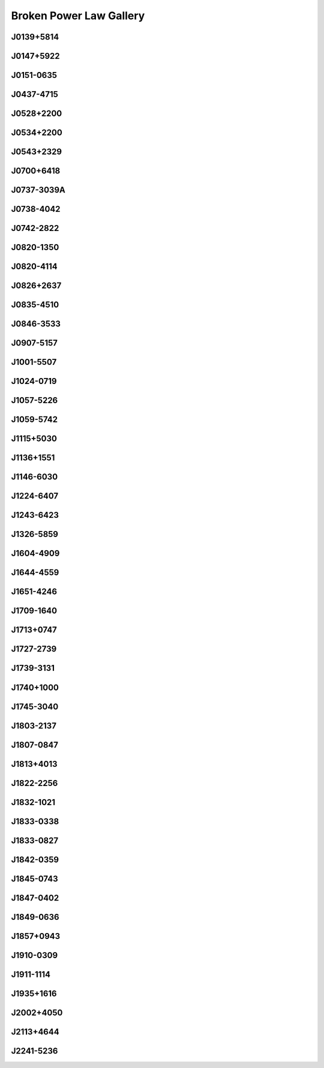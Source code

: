 
Broken Power Law Gallery
========================



.. _J0139+5814:

J0139+5814
----------
.. image:: best_fits/J0139+5814_fit.png
    :width: 800


.. _J0147+5922:

J0147+5922
----------
.. image:: best_fits/J0147+5922_fit.png
    :width: 800


.. _J0151-0635:

J0151-0635
----------
.. image:: best_fits/J0151-0635_fit.png
    :width: 800


.. _J0437-4715:

J0437-4715
----------
.. image:: best_fits/J0437-4715_fit.png
    :width: 800


.. _J0528+2200:

J0528+2200
----------
.. image:: best_fits/J0528+2200_fit.png
    :width: 800


.. _J0534+2200:

J0534+2200
----------
.. image:: best_fits/J0534+2200_fit.png
    :width: 800


.. _J0543+2329:

J0543+2329
----------
.. image:: best_fits/J0543+2329_fit.png
    :width: 800


.. _J0700+6418:

J0700+6418
----------
.. image:: best_fits/J0700+6418_fit.png
    :width: 800


.. _J0737-3039A:

J0737-3039A
-----------
.. image:: best_fits/J0737-3039A_fit.png
    :width: 800


.. _J0738-4042:

J0738-4042
----------
.. image:: best_fits/J0738-4042_fit.png
    :width: 800


.. _J0742-2822:

J0742-2822
----------
.. image:: best_fits/J0742-2822_fit.png
    :width: 800


.. _J0820-1350:

J0820-1350
----------
.. image:: best_fits/J0820-1350_fit.png
    :width: 800


.. _J0820-4114:

J0820-4114
----------
.. image:: best_fits/J0820-4114_fit.png
    :width: 800


.. _J0826+2637:

J0826+2637
----------
.. image:: best_fits/J0826+2637_fit.png
    :width: 800


.. _J0835-4510:

J0835-4510
----------
.. image:: best_fits/J0835-4510_fit.png
    :width: 800


.. _J0846-3533:

J0846-3533
----------
.. image:: best_fits/J0846-3533_fit.png
    :width: 800


.. _J0907-5157:

J0907-5157
----------
.. image:: best_fits/J0907-5157_fit.png
    :width: 800


.. _J1001-5507:

J1001-5507
----------
.. image:: best_fits/J1001-5507_fit.png
    :width: 800


.. _J1024-0719:

J1024-0719
----------
.. image:: best_fits/J1024-0719_fit.png
    :width: 800


.. _J1057-5226:

J1057-5226
----------
.. image:: best_fits/J1057-5226_fit.png
    :width: 800


.. _J1059-5742:

J1059-5742
----------
.. image:: best_fits/J1059-5742_fit.png
    :width: 800


.. _J1115+5030:

J1115+5030
----------
.. image:: best_fits/J1115+5030_fit.png
    :width: 800


.. _J1136+1551:

J1136+1551
----------
.. image:: best_fits/J1136+1551_fit.png
    :width: 800


.. _J1146-6030:

J1146-6030
----------
.. image:: best_fits/J1146-6030_fit.png
    :width: 800


.. _J1224-6407:

J1224-6407
----------
.. image:: best_fits/J1224-6407_fit.png
    :width: 800


.. _J1243-6423:

J1243-6423
----------
.. image:: best_fits/J1243-6423_fit.png
    :width: 800


.. _J1326-5859:

J1326-5859
----------
.. image:: best_fits/J1326-5859_fit.png
    :width: 800


.. _J1604-4909:

J1604-4909
----------
.. image:: best_fits/J1604-4909_fit.png
    :width: 800


.. _J1644-4559:

J1644-4559
----------
.. image:: best_fits/J1644-4559_fit.png
    :width: 800


.. _J1651-4246:

J1651-4246
----------
.. image:: best_fits/J1651-4246_fit.png
    :width: 800


.. _J1709-1640:

J1709-1640
----------
.. image:: best_fits/J1709-1640_fit.png
    :width: 800


.. _J1713+0747:

J1713+0747
----------
.. image:: best_fits/J1713+0747_fit.png
    :width: 800


.. _J1727-2739:

J1727-2739
----------
.. image:: best_fits/J1727-2739_fit.png
    :width: 800


.. _J1739-3131:

J1739-3131
----------
.. image:: best_fits/J1739-3131_fit.png
    :width: 800


.. _J1740+1000:

J1740+1000
----------
.. image:: best_fits/J1740+1000_fit.png
    :width: 800


.. _J1745-3040:

J1745-3040
----------
.. image:: best_fits/J1745-3040_fit.png
    :width: 800


.. _J1803-2137:

J1803-2137
----------
.. image:: best_fits/J1803-2137_fit.png
    :width: 800


.. _J1807-0847:

J1807-0847
----------
.. image:: best_fits/J1807-0847_fit.png
    :width: 800


.. _J1813+4013:

J1813+4013
----------
.. image:: best_fits/J1813+4013_fit.png
    :width: 800


.. _J1822-2256:

J1822-2256
----------
.. image:: best_fits/J1822-2256_fit.png
    :width: 800


.. _J1832-1021:

J1832-1021
----------
.. image:: best_fits/J1832-1021_fit.png
    :width: 800


.. _J1833-0338:

J1833-0338
----------
.. image:: best_fits/J1833-0338_fit.png
    :width: 800


.. _J1833-0827:

J1833-0827
----------
.. image:: best_fits/J1833-0827_fit.png
    :width: 800


.. _J1842-0359:

J1842-0359
----------
.. image:: best_fits/J1842-0359_fit.png
    :width: 800


.. _J1845-0743:

J1845-0743
----------
.. image:: best_fits/J1845-0743_fit.png
    :width: 800


.. _J1847-0402:

J1847-0402
----------
.. image:: best_fits/J1847-0402_fit.png
    :width: 800


.. _J1849-0636:

J1849-0636
----------
.. image:: best_fits/J1849-0636_fit.png
    :width: 800


.. _J1857+0943:

J1857+0943
----------
.. image:: best_fits/J1857+0943_fit.png
    :width: 800


.. _J1910-0309:

J1910-0309
----------
.. image:: best_fits/J1910-0309_fit.png
    :width: 800


.. _J1911-1114:

J1911-1114
----------
.. image:: best_fits/J1911-1114_fit.png
    :width: 800


.. _J1935+1616:

J1935+1616
----------
.. image:: best_fits/J1935+1616_fit.png
    :width: 800


.. _J2002+4050:

J2002+4050
----------
.. image:: best_fits/J2002+4050_fit.png
    :width: 800


.. _J2113+4644:

J2113+4644
----------
.. image:: best_fits/J2113+4644_fit.png
    :width: 800


.. _J2241-5236:

J2241-5236
----------
.. image:: best_fits/J2241-5236_fit.png
    :width: 800
